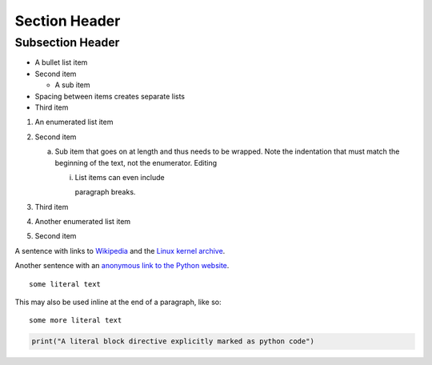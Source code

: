 Section Header
===============

Subsection Header
-----------------
- A bullet list item
- Second item

  - A sub item

- Spacing between items creates separate lists

- Third item

1) An enumerated list item

2) Second item

   a) Sub item that goes on at length and thus needs
      to be wrapped. Note the indentation that must
      match the beginning of the text, not the 
      enumerator. Editing
	

      i) List items can even include

         paragraph breaks.

3) Third item

#) Another enumerated list item

#) Second item

.. image:: http://vignette1.wikia.nocookie.net/desencyclopedie/images/c/ca/20.jpg/revision/latest?cb=20110507144721

A sentence with links to Wikipedia_ and the `Linux kernel archive`_.

.. _Wikipedia: http://www.wikipedia.org/
.. _Linux kernel archive: http://www.kernel.org/

Another sentence with an `anonymous link to the Python website`__.

__ https://www.python.org/

::

  some literal text

This may also be used inline at the end of a paragraph, like so::

  some more literal text

.. code:: python

   print("A literal block directive explicitly marked as python code")

